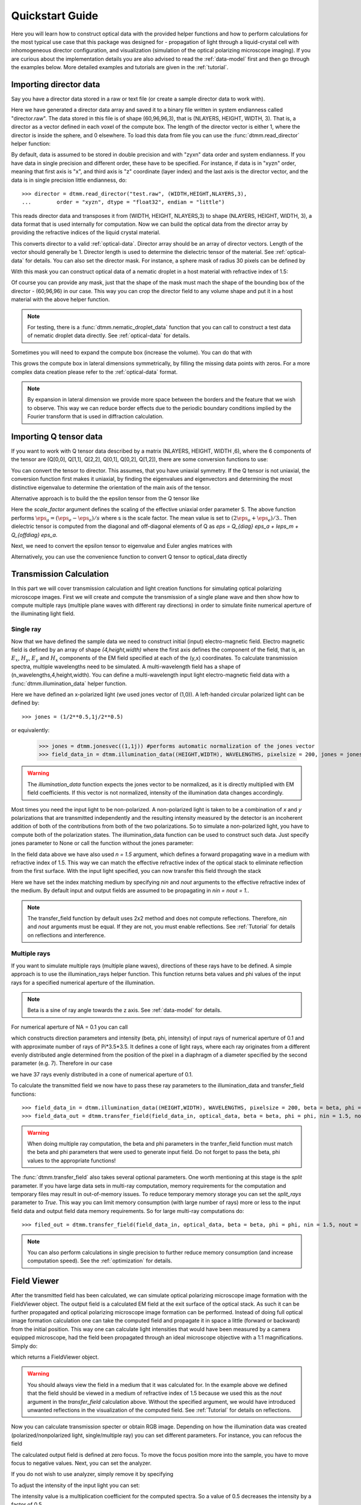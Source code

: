 .. _quickstart:

Quickstart Guide
================

Here you will learn how to construct optical data with the provided helper functions and how to perform calculations for the most typical use case that this package was designed for - propagation of light through a liquid-crystal cell with inhomogeneous director configuration, and visualization (simulation of the optical polarizing microscope imaging). If you are curious about the implementation details you are also advised to read the :ref:`data-model` first and then go through the examples below. More detailed examples  and tutorials are given in the :ref:`tutorial`. 

Importing director data
-----------------------

Say you have a director data stored in a raw or text file (or create a sample director data to work with).

.. doctest::
  
    >>> import dtmm
    >>> NLAYERS, HEIGHT, WIDTH = (60, 96, 96)
    >>> director = dtmm.nematic_droplet_director((NLAYERS, HEIGHT, WIDTH), radius = 30, profile = "r")
    >>> director.tofile("director.raw")

Here we have generated a director data array and saved it to a binary file written in system endianness called "director.raw". The data stored in this file is of shape (60,96,96,3), that is (NLAYERS, HEIGHT, WIDTH, 3). That is, a director as a vector defined in each voxel of the compute box. The length of the director vector is either 1, where the director is inside the sphere, and 0 elsewhere. To load this data from file you can use the :func:`dtmm.read_director` helper function:

.. doctest::

    >>> director = dtmm.read_director("director.raw", (NLAYERS, HEIGHT, WIDTH ,3))

By default, data is assumed to be stored in double precision and with "zyxn" data order and system endianness. If you have data in single precision and different order, these have to be specified. For instance, if data is in "xyzn" order, meaning that first axis is "x", and third axis is "z" coordinate (layer index) and the last axis is the director vector, and the data is in single precision little endianness, do::

    >>> director = dtmm.read_director("test.raw", (WIDTH,HEIGHT,NLAYERS,3),
    ...        order = "xyzn", dtype = "float32", endian = "little")

This reads director data and transposes it from (WIDTH, HEIGHT, NLAYERS,3) to shape (NLAYERS, HEIGHT, WIDTH, 3), a data format that is used internally for computation. Now we can build the optical data from the director array by providing the refractive indices of the liquid crystal material.

.. doctest::

   >>> optical_data = dtmm.director2data(director, no = 1.5, ne = 1.6)

This converts director to a valid :ref:`optical-data`. Director array should be an array of director vectors. Length of the vector should generally be 1. Director length is used to determine the dielectric tensor of the material. See :ref:`optical-data` for details. You can also set the director mask. For instance, a sphere mask of radius 30 pixels can be defined by

.. doctest::

   >>> mask = dtmm.sphere_mask((NLAYERS,HEIGHT,WIDTH),30)  
 
With this mask you can construct optical data of a nematic droplet in a host material with refractive index of 1.5:

.. doctest::

   >>> optical_data = dtmm.director2data(director, no = 1.5, ne = 1.6, mask = mask, nhost = 1.5)

Of course you can provide any mask, just that the shape of the mask must mach the shape of the bounding box of the director - (60,96,96) in our case. This way you can crop the director field to any volume shape and put it in a host material with the above helper function. 

.. note::

   For testing, there is a :func:`dtmm.nematic_droplet_data` function that you can call to construct a test data of nematic droplet data directly. See :ref:`optical-data` for details.

Sometimes you will need to expand the compute box (increase the volume). You can do that with

.. doctest::

   >>> director_large = dtmm.expand(director, (60,128,128))

This grows the compute box in lateral dimensions symmetrically, by filling the missing data points with zeros. For a more complex data creation please refer to the :ref:`optical-data` format.

.. note::

   By expansion in lateral dimension we provide more space between the borders and the feature that we wish to observe. This way we can reduce border effects due to the periodic boundary conditions implied by the Fourier transform that is used in diffraction calculation. 

Importing Q tensor data
-----------------------

If you want to work with Q tensor data described by a matrix (NLAYERS, HEIGHT, WIDTH ,6),
where the 6 components of the tensor are (Q[0,0], Q[1,1], Q[2,2], Q[0,1], Q[0,2], Q[1,2]), there are some conversion functions to use:

.. doctest::

   >>> Q = dtmm.data.director2Q(director)
   >>> Q.tofile("Qtensor.raw")
   >>> Q = dtmm.data.read_Q("Qtensor.raw", (NLAYERS, HEIGHT, WIDTH ,6))

You can convert the tensor to director. This assumes, that you have uniaxial symmetry. If
the Q tensor is not uniaxial, the conversion function first makes it uniaxial, by finding the eigenvalues and eigenvectors and determining the most distinctive eigenvalue to determine the orientation of the main axis of the tensor.

.. doctest::

   >>> director = Q2director(Q)

Alternative approach is to build the the epsilon tensor from the Q tensor like

.. doctest::

   >>> eps = Q2eps(Q, no = 1.5, ne = 1.6, scale_factor = 1.)

Here the `scale_factor` argument defines the scaling of the effective uniaxial order parameter S. The above function performs :math:`\eps_a = (\eps_e-\eps_o) / s` where s is the scale factor. The mean value is set to :math:`(2\eps_o + \eps_e)/3.`. Then dielectric tensor is computed from the diagonal and off-diagonal elements of Q as `\eps = Q_{diag} \eps_a + I\eps_m + Q_{offdiag} \eps_a`.

Next, we need to convert the epsilon tensor to eigenvalue and Euler angles matrices with

.. doctest::

   >>> epsv, epsa = eps2epsva(eps)

Alternatively, you can use the convenience function to convert Q tensor to optical_data directly

.. doctest::

   >>> optical_data = Q2data(Q,no = 1.5, ne = 1.6, scale_factor = 1.)


Transmission Calculation
------------------------

In this part we will cover transmission calculation and light creation functions for simulating optical polarizing microscope images. First we will create and compute the transmission of a single plane wave and then show how to compute multiple rays (multiple plane waves with different ray directions) in order to simulate finite numerical aperture of the illuminating light field.

Single ray
++++++++++

Now that we have defined the sample data we need to construct initial (input) electro-magnetic field. Electro magnetic field is defined by an array of shape *(4,height,width)* where the first axis defines the component of the field, that is, an :math:`E_x`, :math:`H_y`, :math:`E_y` and :math:`H_x` components of the EM field specified at each of the (y,x) coordinates. To calculate transmission spectra, multiple  wavelengths need to be simulated. A multi-wavelength field has a shape of (n_wavelengths,4,height,width). You can define a multi-wavelength input light electro-magnetic field data with a :func:`dtmm.illumination_data` helper function. 

.. doctest::

   >>> import numpy as np
   >>> WAVELENGTHS = np.linspace(380,780,11)
   >>> field_data = dtmm.illumination_data((HEIGHT,WIDTH), WAVELENGTHS, pixelsize = 200, jones = (1,0)) 

Here we have defined an x-polarized light (we used jones vector of (1,0)). A left-handed circular polarized light can be defined by:: 

   >>> jones = (1/2**0.5,1j/2**0.5)

or equivalently:

   >>> jones = dtmm.jonesvec((1,1j)) #performs automatic normalization of the jones vector
   >>> field_data_in = dtmm.illumination_data((HEIGHT,WIDTH), WAVELENGTHS, pixelsize = 200, jones = jones) 

.. warning::

   The `illumination_data` function expects the jones vector to be normalized, as it is directly multiplied with EM field coefficients. If this vector is not normalized, intensity of the illumination data changes accordingly. 

Most times you need the input light to be non-polarized. A non-polarized light is taken to be a combination of *x* and *y* polarizations that are transmitted independently and the resulting intensity measured by the detector is an incoherent addition of both of the contributions from both of the two polarizations. So to simulate a non-polarized light, you have to compute both of the polarization states. The illumination_data function can be used to construct such data. Just specify jones parameter to None or call the function without the jones parameter:

.. doctest::

   >>> field_data_in = dtmm.illumination_data((HEIGHT,WIDTH), WAVELENGTHS, pixelsize = 200, n = 1.5) 

In the field data above we have also used *n = 1.5* argument, which defines a forward propagating wave in a medium with refractive index of 1.5. This way we can match the effective refractive index of the optical stack to eliminate reflection from the first surface. With the input light specified, you can now transfer this field through the stack

.. doctest::

   >>> field_data_out = dtmm.transfer_field(field_data_in, optical_data, nin = 1.5, nout = 1.5)

Here we have set the index matching medium by specifying *nin* and *nout* arguments to the effective refractive index of the medium. By default input and output fields are assumed to be propagating in *nin = nout = 1.*. 

.. note :: 

   The transfer_field function by default uses 2x2 method and does not compute reflections. Therefore, `nin` and `nout` arguments must be equal. If they are not, you must enable reflections. See :ref:`Tutorial` for details on reflections and interference.


Multiple rays
+++++++++++++

If you want to simulate multiple rays (multiple plane waves), directions of these rays have to be defined. A simple approach is to use the illumination_rays helper function. This function returns beta values and phi values of the input rays for a specified numerical aperture of the illumination. 

.. note::

   Beta is a sine of ray angle towards the z axis. See :ref:`data-model` for details.

For numerical aperture of NA = 0.1 you can call

.. doctest::

   >>> beta, phi, intensity = dtmm.illumination_rays(0.1,7, smooth = 0.2) 

which constructs direction parameters and intensity (beta, phi, intensity) of input rays of numerical aperture of 0.1 and with approximate number of rays of Pi*3.5*3.5. It defines a cone of light rays, where each ray originates from a different evenly distributed angle determined from the position of the pixel in a diaphragm of a diameter specified by the second parameter (e.g. 7). Therefore in our case

.. doctest::

   >>> len(beta)
   37
 
we have 37 rays evenly distributed in a cone of numerical aperture of 0.1. 

.. plot:: examples/illumination_rays.py

   The beta and beta values of the 37 ray parameters. The color represents the intensity of the ray. 

To calculate the transmitted field we now have to pass these ray parameters to the illumination_data and transfer_field functions::

   >>> field_data_in = dtmm.illumination_data((HEIGHT,WIDTH), WAVELENGTHS, pixelsize = 200, beta = beta, phi = phi, intensity = intensity, n = 1.5)
   >>> field_data_out = dtmm.transfer_field(field_data_in, optical_data, beta = beta, phi = phi, nin = 1.5, nout = 1.5)

.. warning::

   When doing multiple ray computation, the beta and phi parameters in the tranfer_field function must match the beta and phi parameters that were used to generate input field. Do not forget to pass the beta, phi values to the appropriate functions!

The :func:`dtmm.transfer_field` also takes several optional parameters. One worth mentioning at this stage is the `split` parameter. If you have large data sets in multi-ray computation, memory requirements for the computation and temporary files may result in out-of-memory issues. To reduce temporary memory storage you can set the `split_rays` parameter to `True`. This way you can limit memory consumption (with large number of rays) more or less to the input field data and output field data memory requirements. So for large multi-ray computations do::

   >>> filed_out = dtmm.transfer_field(field_data_in, optical_data, beta = beta, phi = phi, nin = 1.5, nout = 1.5, split_rays = True)

.. note:: 

   You can also perform calculations in single precision to further reduce memory consumption (and increase computation speed). See the :ref:`optimization` for details.



Field Viewer
------------

After the transmitted field has been calculated, we can simulate optical polarizing microscope image formation with the FieldViewer object. The output field is a calculated EM field at the exit surface of the optical stack. As such it can be further propagated and optical polarizing microscope image formation can be performed. Instead of doing full optical image formation calculation one can take the computed field and propagate it in space a little (forward or backward) from the initial position. This way one can calculate light intensities that would have been measured by a camera equipped microscope, had the field been propagated through an ideal microscope objective with a 1:1 magnifications. Simply do:

.. doctest::

   >>> viewer = dtmm.field_viewer(field_data_out, n = 1.5)

which returns a FieldViewer object.

.. warning::

    You should always view the field in a medium that it was calculated for. In the example above we defined that the field should be viewed in a medium of refractive index of 1.5 because we used this as the `nout` argument in the `transfer_field` calculation above. Without the specified argument, we would have introduced unwanted reflections in the visualization of the computed field. See  :ref:`Tutorial` for details on reflections.


Now you can calculate transmission specter or obtain RGB image. Depending on how the illumination data was created (polarized/nonpolarized light, single/multiple ray) you can set different parameters. For instance, you can refocus the field

.. doctest::

   >>> viewer.focus = -20 

The calculated output field is defined at zero focus. To move the focus position more into the sample, you have to move focus to negative values. Next, you can set the analyzer.

.. doctest::

   >>> viewer.analyzer = 90 #in degrees - vertical direction

If you do not wish to use analyzer, simply remove it by specifying

.. doctest::

   >>> viewer.analyzer = None
   
To adjust the intensity of the input light you can set:

.. doctest::

   >>> viewer.intensity = 0.5

The intensity value is a multiplication coefficient for the computed spectra. So a value of 0.5 decreases the intensity by a factor of 0.5. 

If input field was defined to be non polarized, you can set the polarizer

   >>> viewer.polarizer = 0. # horizontal

You can set all these parameters with a single function call:

.. doctest::

   >>> viewer.set_parameters(intensity = 1., polarizer = 0., analyzer = 90, focus = -20)

When you are done with setting the microscope parameters you can calculate the transmitted specter

.. doctest::

   >>> specter = viewer.calculate_specter()

or, if you want to obtain RGB image:

.. doctest::

   >>> image = viewer.calculate_image()

The viewer also allows you to tune microscope settings dynamically. 

.. doctest::

   >>> fig, ax = viewer.plot()
   >>> fig.show()

.. note:: 

    For this to work you should not use the matplotlib figure inline option in your python development environment (e.g. Spyder, jupyterlab, notebook). Matpoltlib should be able to draw to a new figure widget for sliders to work. 

For more advanced image calculation, using windowing, reflection calculations, custom color matching functions please refer to the :ref:`Tutorial`.

Viewing direction
-----------------

If a different viewing direction is required you must rotate the object and recompute the output field. Currently, you cannot rotate the optical data, but you can rotate the regular spaced director field and then construct the optical data as in examples above. There are two helper function to achieve rotations of the director field. If you want to do a 90 degrees *y* axis rotation you can do:

.. doctest::

   >>> dir90 = dtmm.rot90_director(director, axis = "y")
   
This rotates the whole compute box and the shape of the director field becomes
   
.. doctest::

   >>> dir90.shape
   (96, 96, 60, 3)

This transformation is lossless as no data points are cropped and no interpolation is performed. You may want to crop data and add some border area to increase the size of the compute box and to match it to the original data. Alternative approach, and for a more general, lossy transformation you can use the :func:`dtmm.data.rotate_director` function. For a 90 degree rotation around the *y* axis

.. doctest::
   
   >>> rmat = dtmm.rotation_matrix_y(np.pi/2)
   >>> dir90i = dtmm.rotate_director(rmat,director) 

Now the shape of the output director field is the same, and there are data points in the output that are out of domain in the original data and few data points in the original data were cropped in the proces. The out-of-domain data point are by default defined to be a zero vector

.. doctest::

   >>> dir90i[0,0,0] #the border is out of domain in the original data, so this is zero.
   array([0., 0., 0.])

For a more general rotation, say a 0.3 rotation around the *z* axis (yaw), followed by a 0.4 rotation around the *y* axis (theta) and finally, a 0.5 rotation around the z axis (phi), there is a helper function that construct a rotation matrix by multiplying the three rotation matrices

.. doctest::

   >>> mat = dtmm.rotation_matrix((0.3,0.4,0.5))

It is up to the user to apply a mask or to specify the optical data parameters of these out of domain data points. 

.. doctest::

   >>> mask = dtmm.sphere_mask((NLAYERS,HEIGHT,WIDTH),30) 
   >>> optical_data = dtmm.director2data(director, no = 1.5, ne = 1.6, mask = mask, nhost = 1.5)


Data IO
-------

To save/load field data or optical (stack) data to a file for later use there are load and save functions::

   >>> dtmm.save_field("field.dtmf", field_data_out)
   >>> dtmm.save_stack("stack.dtms", optical_data)
   >>> field_data = dtmm.load_field("field.dtmf")
   >>> optical_data = dtmm.load_stack("stack.dtms")

.. note::
   
   The save functions append *.dtmf* or *.dtms* extensions to the filename if extensions are not provided by user.


Increasing computation speed
----------------------------

So you want to get best performance? First make sure you have `mkl_fft` installed:: 

    >>> import mkl_fft

Then before loading the package set these environment variables:

.. doctest::

   >>> import os
   >>> os.environ["DTMM_DOUBLE_PRECISION"] = "0" #compile for single precision
   >>> os.environ["DTMM_FASTMATH"] = "1" #use the fast math compilation option in numba
   >>> os.environ["DTMM_TARGET_PARALLEL"] = "1" #use target='parallel' and parallel = True options in numba

Now load the package 

.. doctest::

   >>> import dtmm

We now have the package compiled for best performance at the cost of computation accuracy.
See :ref:`optimization` for details and further tuning and configuration options.



